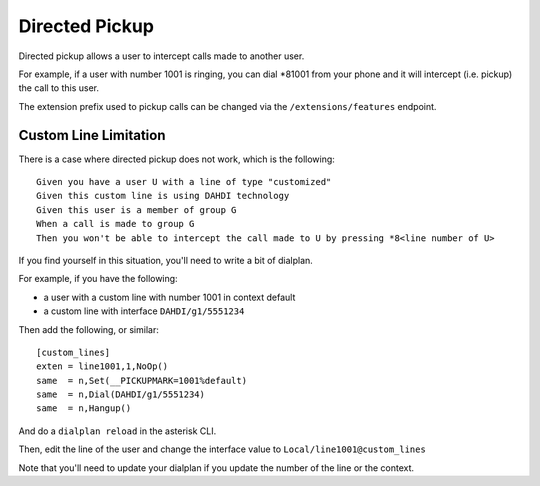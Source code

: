 ***************
Directed Pickup
***************

Directed pickup allows a user to intercept calls made to another user.

For example, if a user with number 1001 is ringing, you can dial \*81001 from
your phone and it will intercept (i.e. pickup) the call to this user.

The extension prefix used to pickup calls can be changed via the ``/extensions/features`` endpoint.


Custom Line Limitation
======================

There is a case where directed pickup does not work, which is the following::

   Given you have a user U with a line of type "customized"
   Given this custom line is using DAHDI technology
   Given this user is a member of group G
   When a call is made to group G
   Then you won't be able to intercept the call made to U by pressing *8<line number of U>

If you find yourself in this situation, you'll need to write a bit of dialplan.

For example, if you have the following:

* a user with a custom line with number 1001 in context default
* a custom line with interface ``DAHDI/g1/5551234``

Then add the following, or similar::

   [custom_lines]
   exten = line1001,1,NoOp()
   same  = n,Set(__PICKUPMARK=1001%default)
   same  = n,Dial(DAHDI/g1/5551234)
   same  = n,Hangup()

And do a ``dialplan reload`` in the asterisk CLI.

Then, edit the line of the user and change the interface value to
``Local/line1001@custom_lines``

Note that you'll need to update your dialplan if you update the number
of the line or the context.
